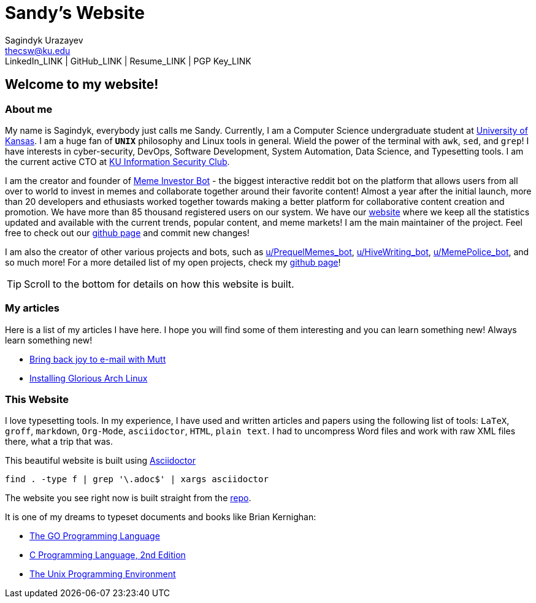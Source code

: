 = Sandy's Website =
Sagindyk Urazayev <thecsw@ku.edu>
LinkedIn_LINK | GitHub_LINK | Resume_LINK | PGP Key_LINK

== Welcome to my website! ==

=== About me ===

My name is Sagindyk, everybody just calls me Sandy.
Currently, I am a Computer Science undergraduate student
at https://ku.edu[University of Kansas]. I am a huge
fan of `*UNIX*` philosophy and +Linux+ tools in general.
Wield the power of the terminal with `awk`, `sed`, and `grep`!
I have interests in cyber-security, DevOps, Software Development,
System Automation, Data Science, and Typesetting tools. I am the
current active CTO at https://kuisc.com[KU Information Security Club].

I am the creator and founder of
https://reddit.com/u/MemeInvestor_bot[Meme Investor Bot] -
the biggest interactive reddit bot on the platform that
allows users from all over to world to invest in memes
and collaborate together around their favorite content!
Almost a year after the initial launch, more than 20
developers and ethusiasts worked together towards making
a better platform for collaborative content creation and
promotion. We have more than 85 thousand registered users
on our system. We have our https://meme.market[website]
where we keep all the statistics updated and available
with the current trends, popular content, and meme markets!
I am the main maintainer of the project. Feel free to check
out our
https://github.com/MemeInvestor/memeinvestor_bot[github page]
and commit new changes!

I am also the creator of other various projects and bots,
such as https://reddit.com/u/prequelmemes_bot[u/PrequelMemes_bot],
https://reddit.com/u/HiveWriting_bot[u/HiveWriting_bot],
https://reddit.com/u/MemePolice_bot[u/MemePolice_bot], and so much more!
For a more detailed list of my open projects, check my
https://github.com/thecsw[github page]!

TIP: Scroll to the bottom for details on how this website is built.

=== My articles ===

Here is a list of my articles I have here. I hope you will find
some of them interesting and you can learn something new! Always
learn something new!

* link:./articles/using_mutt/[Bring back joy to e-mail with Mutt]
* link:./articles/installing_arch/[Installing Glorious Arch Linux]

=== This Website ===

I love typesetting tools. In my experience, I have used and written
articles and papers using the following list of tools: `LaTeX`, `groff`,
`markdown`, `Org-Mode`, `asciidoctor`, `HTML`, `plain text`. I had to uncompress
Word files and work with raw XML files there, what a trip that was.

This beautiful website is built using http://asciidoctor.org[Asciidoctor]

``` shell
find . -type f | grep '\.adoc$' | xargs asciidoctor
```

The website you see right now is built straight from the https://github.com/thecsw/thecsw.github.io[repo].

It is one of my dreams to typeset documents and books like Brian
Kernighan:

* https://www.amazon.com/Programming-Language-Addison-Wesley-Professional-Computing/dp/0134190440/ref=sr_1_1?keywords=The+go+programming+languagu&qid=1556766950&s=gateway&sr=8-1-spell[The GO Programming Language] +
* https://www.amazon.com/Programming-Language-2nd-Brian-Kernighan/dp/0131103628/ref=sr_1_2?crid=3CGWLG27VTZ18&keywords=the+c+programming+language+2nd+edition&qid=1556952161&s=gateway&sprefix=The+c+program%2Caps%2C182&sr=8-2[C Programming Language, 2nd Edition] +
* https://www.amazon.com/gp/product/013937681X/ref=dbs_a_def_rwt_hsch_vapi_taft_p1_i5[The Unix Programming Environment] +
